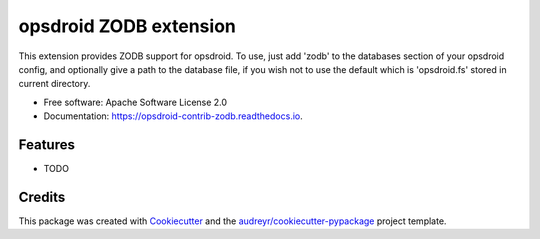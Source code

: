 ========================
opsdroid ZODB extension
========================


This extension provides ZODB support for opsdroid. To use, just add 'zodb' to
the databases section of your opsdroid config, and optionally give a path
to the database file, if you wish not to use the default which is 'opsdroid.fs'
stored in current directory.

* Free software: Apache Software License 2.0
* Documentation: https://opsdroid-contrib-zodb.readthedocs.io.


Features
--------

* TODO

Credits
-------

This package was created with Cookiecutter_ and the `audreyr/cookiecutter-pypackage`_ project template.

.. _Cookiecutter: https://github.com/audreyr/cookiecutter
.. _`audreyr/cookiecutter-pypackage`: https://github.com/audreyr/cookiecutter-pypackage
